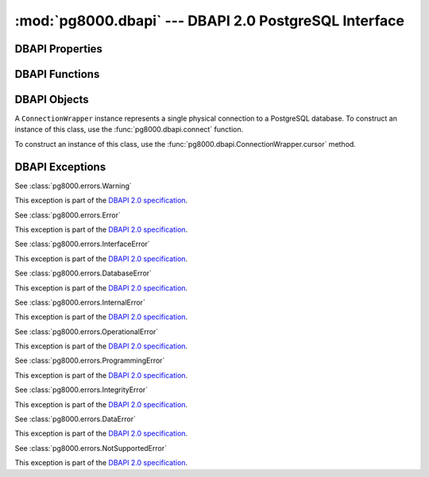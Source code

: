:mod:`pg8000.dbapi` --- DBAPI 2.0 PostgreSQL Interface
======================================================

.. module:: pg8000.dbapi
    :synopsis: DBAPI 2.0 compliant PostgreSQL interface using pg8000

DBAPI Properties
----------------

.. attribute:: apilevel
    
    The DBAPI level supported, currently "2.0".

    This property is part of the `DBAPI 2.0 specification
    <http://www.python.org/dev/peps/pep-0249/>`_.

.. attribute:: threadsafety

    Integer constant stating the level of thread safety the DBAPI interface
    supports.  This DBAPI module supports sharing the module, connections, and
    cursors, resulting in a threadsafety value of 3.

    This property is part of the `DBAPI 2.0 specification
    <http://www.python.org/dev/peps/pep-0249/>`_.

.. attribute:: paramstyle

    String property stating the type of parameter marker formatting expected by
    the interface.  This value defaults to "format", in which parameters are
    marked in this format: "WHERE name=%s".

    This property is part of the `DBAPI 2.0 specification
    <http://www.python.org/dev/peps/pep-0249/>`_.

    As an extension to the DBAPI specification, this value is not constant; it
    can be changed to any of the following values:

        qmark
            Question mark style, eg. ``WHERE name=?``
        numeric
            Numeric positional style, eg. ``WHERE name=:1``
        named
            Named style, eg. ``WHERE name=:paramname``
        format
            printf format codes, eg. ``WHERE name=%s``
        pyformat
            Python format codes, eg. ``WHERE name=%(paramname)s``

.. attribute:: STRING
.. attribute:: BINARY
.. attribute:: NUMBER
.. attribute:: DATETIME
.. attribute:: ROWID


DBAPI Functions
---------------

.. function:: connect(user[, host, unix_sock, port=5432, database, password, socket_timeout=60, ssl=False])
    
    Creates a connection to a PostgreSQL database.

    This function is part of the `DBAPI 2.0 specification
    <http://www.python.org/dev/peps/pep-0249/>`_; however, the arguments of the
    function are not defined by the specification.  pg8000 guarentees that for
    all v1.xx releases, no optional parameters will be removed from the
    function definition.

    :param user:
        The username to connect to the PostgreSQL server with.  This
        parameter is required.

    :keyword host:
        The hostname of the PostgreSQL server to connect with.  Providing this
        parameter is necessary for TCP/IP connections.  One of either ``host``
        or ``unix_sock`` must be provided.

    :keyword unix_sock:
        The path to the UNIX socket to access the database through, for
        example, ``'/tmp/.s.PGSQL.5432'``.  One of either ``host`` or
        ``unix_sock`` must be provided.

    :keyword port:
        The TCP/IP port of the PostgreSQL server instance.  This parameter
        defaults to ``5432``, the registered common port of PostgreSQL TCP/IP
        servers.

    :keyword database:
        The name of the database instance to connect with.  This parameter is
        optional; if omitted, the PostgreSQL server will assume the database
        name is the same as the username.

    :keyword password:
        The user password to connect to the server with.  This parameter is
        optional; if omitted and the database server requests password-based
        authentication, the connection will fail to open.  If this parameter
        is provided but not requested by the server, no error will occur.

    :keyword socket_timeout:
        Socket connect timeout measured in seconds.  This parameter defaults to
        60 seconds.

    :keyword ssl:
        Use SSL encryption for TCP/IP sockets if ``True``.  Defaults to
        ``False``.

    :rtype:
        An instance of :class:`pg8000.dbapi.ConnectionWrapper`.

.. function:: Date(year, month, day)

    Constuct an object holding a date value.

    This function is part of the `DBAPI 2.0 specification
    <http://www.python.org/dev/peps/pep-0249/>`_.

    :rtype: :class:`datetime.date`

.. function:: Time(hour, minute, second)

    Construct an object holding a time value.
    
    This function is part of the `DBAPI 2.0 specification
    <http://www.python.org/dev/peps/pep-0249/>`_.

    :rtype: :class:`datetime.time`

.. function:: Timestamp(year, month, day, hour, minute, second)

    Construct an object holding a timestamp value.
    
    This function is part of the `DBAPI 2.0 specification
    <http://www.python.org/dev/peps/pep-0249/>`_.

    :rtype: :class:`datetime.datetime`

.. function:: DateFromTicks(ticks)

    Construct an object holding a date value from the given ticks value (number
    of seconds since the epoch).

    This function is part of the `DBAPI 2.0 specification
    <http://www.python.org/dev/peps/pep-0249/>`_.

    :rtype: :class:`datetime.date`

.. function:: TimeFromTicks(ticks)

    Construct an objet holding a time value from the given ticks value (number
    of seconds since the epoch).

    This function is part of the `DBAPI 2.0 specification
    <http://www.python.org/dev/peps/pep-0249/>`_.

    :rtype: :class:`datetime.time`

.. function:: TimestampFromTicks(ticks)

    Construct an object holding a timestamp value from the given ticks value
    (number of seconds since the epoch).

    This function is part of the `DBAPI 2.0 specification
    <http://www.python.org/dev/peps/pep-0249/>`_.

    :rtype: :class:`datetime.datetime`

.. function:: Binary(string)

    Construct an object holding binary data.

    This function is part of the `DBAPI 2.0 specification
    <http://www.python.org/dev/peps/pep-0249/>`_.

    :rtype: :class:`pg8000.types.Bytea`


DBAPI Objects
-------------

.. class:: ConnectionWrapper

    A ``ConnectionWrapper`` instance represents a single physical connection
    to a PostgreSQL database.  To construct an instance of this class, use the
    :func:`pg8000.dbapi.connect` function.

    .. method:: cursor()

        Creates a :class:`pg8000.dbapi.CursorWrapper` instance bound to this
        connection.

        This function is part of the `DBAPI 2.0 specification
        <http://www.python.org/dev/peps/pep-0249/>`_.

    .. method:: commit()
    
        Commits the current database transaction.

        This function is part of the `DBAPI 2.0 specification
        <http://www.python.org/dev/peps/pep-0249/>`_.

    .. method:: rollback()

        Rolls back the current database transaction.

        This function is part of the `DBAPI 2.0 specification
        <http://www.python.org/dev/peps/pep-0249/>`_.

    .. method:: close()

        Closes the database connection.

        This function is part of the `DBAPI 2.0 specification
        <http://www.python.org/dev/peps/pep-0249/>`_.

    .. attribute:: Error
    .. attribute:: Warning
    .. attribute:: InterfaceError
    .. attribute:: DatabaseError
    .. attribute:: InternalError
    .. attribute:: OperationalError
    .. attribute:: ProgrammingError
    .. attribute:: IntegrityError
    .. attribute:: DataError
    .. attribute:: NotSupportedError

        All of the standard database exception types are accessible via
        connection instances.

        This is a DBAPI 2.0 extension.  Accessing any of these attributes will
        generate a warning, eg. ``DB-API extension connection.DatabaseError
        used``.


.. class:: CursorWrapper

    To construct an instance of this class, use the
    :func:`pg8000.dbapi.ConnectionWrapper.cursor` method.

    .. attribute:: arraysize

        This read/write attribute specifies the number of rows to fetch at a
        time with :meth:`fetchmany`.  It defaults to 1.

    .. attribute:: connection

        This read-only attribute contains a reference to the connection object
        (an instance of :class:`ConnectionWrapper`) on which the cursor was
        created.

        This attribute is part of a DBAPI 2.0 extension.  Accessing this
        attribute will generate the following warning: ``DB-API extension
        cursor.connection used``.

    .. attribute:: rowcount

        This read-only attribute contains the number of rows that the last
        execute method produced (for query statements like ``SELECT``) or
        affected (for modification statements like ``UPDATE``).

        During a query statement, accessing this property requires reading the
        entire result set into memory.  It is preferable to avoid using this
        attribute to reduce memory usage.

        The value is -1 in case no execute method has been performed on the
        cursor, or there was no rowcount associated with the last operation.

        This attribute is part of the `DBAPI 2.0 specification
        <http://www.python.org/dev/peps/pep-0249/>`_.

    .. attribute:: description

        This read-only attribute is a sequence of 7-item sequences.  Each value
        contains information describing one result column.  The 7 items
        returned for each column are (name, type_code, display_size,
        internal_size, precision, scale, null_ok).  Only the first two values
        are provided by the current implementation.

        This attribute is part of the `DBAPI 2.0 specification
        <http://www.python.org/dev/peps/pep-0249/>`_.

    .. method:: execute(operation, args=())

        Executes a database operation.  Parameters may be provided as a
        sequence, or as a mapping, depending upon the value of
        :data:`pg8000.dbapi.paramstyle`.

        This method is part of the `DBAPI 2.0 specification
        <http://www.python.org/dev/peps/pep-0249/>`_.

        :param operation:
            The SQL statement to execute.

        :param args:
            If :data:`paramstyle` is ``qmark``, ``numeric``, or ``format``,
            this argument should be an array of parameters to bind into the
            statement.  If :data:`paramstyle` is ``named``, the argument should
            be a dict mapping of parameters.  If the :data:`paramstyle` is
            ``pyformat``, the argument value may be either an array or a
            mapping.

    .. method:: executemany(operation, parameter_sets)
    
        Prepare a database operation, and then execute it against all parameter
        sequences or mappings provided.

        This method is part of the `DBAPI 2.0 specification
        <http://www.python.org/dev/peps/pep-0249/>`_.

        :param operation:
            The SQL statement to execute
        :param parameter_sets:
            A sequence of parameters to execute the statement with.  The values in
            the sequence should be sequences or mappings of parameters, the same as
            the args argument of the :meth:`execute` method.

    .. method:: fetchone()

        Fetch the next row of a query result set.

        This method is part of the `DBAPI 2.0 specification
        <http://www.python.org/dev/peps/pep-0249/>`_.

        :returns:
            A row as a sequence of field values, or ``None`` if no more rows
            are available.

    .. method:: fetchmany(size=None)

        Fetches the next set of rows of a query result.

        This method is part of the `DBAPI 2.0 specification
        <http://www.python.org/dev/peps/pep-0249/>`_.

        :param size:
            
            The number of rows to fetch when called.  If not provided, the
            :attr:`arraysize` attribute value is used instead.

        :returns:
        
            A sequence, each entry of which is a sequence of field values
            making up a row.  If no more rows are available, an empty sequence
            will be returned.

    .. method:: fetchall()

        Fetches all remaining rows of a query result.

        This method is part of the `DBAPI 2.0 specification
        <http://www.python.org/dev/peps/pep-0249/>`_.

        :returns:

            A sequence, each entry of which is a sequence of field values
            making up a row.

    .. method:: close()

        Closes the cursor.

        This method is part of the `DBAPI 2.0 specification
        <http://www.python.org/dev/peps/pep-0249/>`_.

    .. method:: next()
    .. method:: __iter__()

        A cursor object is iterable to retrieve the rows from a query.

        This is a DBAPI 2.0 extension.  Accessing these methods will generate a
        warning, ``DB-API extension cursor.next() used`` and ``DB-API extension
        cursor.__iter__() used``.

    .. method:: setinputsizes(sizes)
    .. method:: setoutputsizes(size[,column])
    
        These methods are part of the `DBAPI 2.0 specification
        <http://www.python.org/dev/peps/pep-0249/>`_, however, they are not
        implemented by pg8000.


DBAPI Exceptions
----------------

.. class:: Warning(exceptions.StandardError)

    See :class:`pg8000.errors.Warning`

    This exception is part of the `DBAPI 2.0 specification
    <http://www.python.org/dev/peps/pep-0249/>`_.

.. class:: Error(exceptions.StandardError)

    See :class:`pg8000.errors.Error`

    This exception is part of the `DBAPI 2.0 specification
    <http://www.python.org/dev/peps/pep-0249/>`_.

.. class:: InterfaceError(Error)

    See :class:`pg8000.errors.InterfaceError`

    This exception is part of the `DBAPI 2.0 specification
    <http://www.python.org/dev/peps/pep-0249/>`_.

.. class:: DatabaseError(Error)

    See :class:`pg8000.errors.DatabaseError`

    This exception is part of the `DBAPI 2.0 specification
    <http://www.python.org/dev/peps/pep-0249/>`_.

.. class:: InternalError(DatabaseError)

    See :class:`pg8000.errors.InternalError`

    This exception is part of the `DBAPI 2.0 specification
    <http://www.python.org/dev/peps/pep-0249/>`_.

.. class:: OperationalError(DatabaseError)

    See :class:`pg8000.errors.OperationalError`

    This exception is part of the `DBAPI 2.0 specification
    <http://www.python.org/dev/peps/pep-0249/>`_.

.. class:: ProgrammingError(DatabaseError)

    See :class:`pg8000.errors.ProgrammingError`

    This exception is part of the `DBAPI 2.0 specification
    <http://www.python.org/dev/peps/pep-0249/>`_.

.. class:: IntegrityError(DatabaseError)

    See :class:`pg8000.errors.IntegrityError`

    This exception is part of the `DBAPI 2.0 specification
    <http://www.python.org/dev/peps/pep-0249/>`_.

.. class:: DataError(DatabaseError)

    See :class:`pg8000.errors.DataError`

    This exception is part of the `DBAPI 2.0 specification
    <http://www.python.org/dev/peps/pep-0249/>`_.

.. class:: NotSupportedError(DatabaseError)

    See :class:`pg8000.errors.NotSupportedError`

    This exception is part of the `DBAPI 2.0 specification
    <http://www.python.org/dev/peps/pep-0249/>`_.

